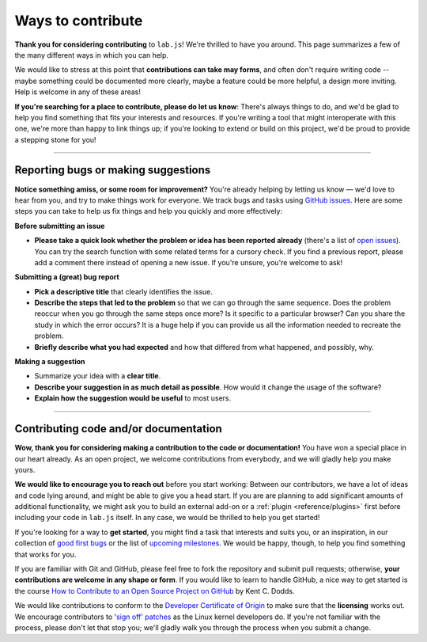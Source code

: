 Ways to contribute
==================

**Thank you for considering contributing** to ``lab.js``! We're thrilled to have you around. This page summarizes a few of the many different ways in which you can help.

We would like to stress at this point that **contributions can take may forms**, and often don't require writing code -- maybe something could be documented more clearly, maybe a feature could be more helpful, a design more inviting. Help is welcome in any of these areas!

**If you're searching for a place to contribute, please do let us know**: There's always things to do, and we'd be glad to help you find something that fits your interests and resources. If you're writing a tool that might interoperate with this one, we're more than happy to link things up; if you're looking to extend or build on this project, we'd be proud to provide a stepping stone for you!

----


Reporting bugs or making suggestions
------------------------------------

**Notice something amiss, or some room for improvement?** You're already helping by letting us know — we'd love to hear from you, and try to make things work for everyone. We track bugs and tasks using `GitHub issues`_. Here are some steps you can take to help us fix things and help you quickly and more effectively:

**Before submitting an issue**

* **Please take a quick look whether the problem or idea has been reported already** (there's a list of `open issues`_). You can try the search function with some related terms for a cursory check. If you find a previous report, please add a comment there instead of opening a new issue. If you're unsure, you're welcome to ask!

**Submitting a (great) bug report**

* **Pick a descriptive title** that clearly identifies the issue.
* **Describe the steps that led to the problem** so that we can go through the same sequence. Does the problem reoccur when you go through the same steps once more? Is it specific to a particular browser? Can you share the study in which the error occurs? It is a huge help if you can provide us all the information needed to recreate the problem.
* **Briefly describe what you had expected** and how that differed from what happened, and possibly, why.

**Making a suggestion**

* Summarize your idea with a **clear title**.
* **Describe your suggestion in as much detail as possible**. How would it change the usage of the software?
* **Explain how the suggestion would be useful** to most users.

.. _Slack channel: https://slackin-nmbrcrnchrs.herokuapp.com/
.. _GitHub issues: https://github.com/felixhenninger/lab.js/issues
.. _open issues: https://github.com/felixhenninger/lab.js/issues?q=is%3Aopen

----

Contributing code and/or documentation
--------------------------------------

**Wow, thank you for considering making a contribution to the code or documentation!** You have won a special place in our heart already. As an open project, we welcome contributions from everybody, and we will gladly help you make yours.

**We would like to encourage you to reach out** before you start working: Between our contributors, we have a lot of ideas and code lying around, and might be able to give you a head start. If you are are planning to add significant amounts of additional functionality, we might ask you to build an external add-on or a :ref:`plugin <reference/plugins>` first before including your code in ``lab.js`` itself. In any case, we would be thrilled to help you get started!

If you're looking for a way to **get started**, you might find a task that interests and suits you, or an inspiration, in our collection of `good first bugs`_ or the list of `upcoming milestones`_. We would be happy, though, to help you find something that works for you.

If you are familiar with Git and GitHub, please feel free to fork the repository and  submit pull requests; otherwise, **your contributions are welcome in any shape or form**. If you would like to learn to handle GitHub, a nice way to get started is the course `How to Contribute to an Open Source Project on GitHub`_ by Kent C. Dodds.

We would like contributions to conform to the `Developer Certificate of Origin`_ to make sure that the **licensing** works out. We encourage contributors to `'sign off' patches`_ as the Linux kernel developers do. If you're not familiar with the process, please don't let that stop you; we'll gladly walk you through the process when you submit a change.

.. _good first bugs: https://github.com/felixhenninger/lab.js/issues?q=is%3Aopen+is%3Aissue+label%3A"Good+first+bug"
.. _upcoming milestones: https://github.com/felixhenninger/lab.js/milestones
.. _How to Contribute to an Open Source Project on GitHub: https://egghead.io/courses/how-to-contribute-to-an-open-source-project-on-github
.. _Developer Certificate of Origin: http://developercertificate.org/
.. _'sign off' patches: https://git.kernel.org/cgit/linux/kernel/git/torvalds/linux.git/tree/Documentation/process/submitting-patches.rst#n416
